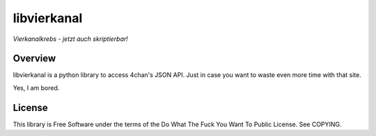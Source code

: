libvierkanal
============
*Vierkanalkrebs - jetzt auch skriptierbar!*


Overview
--------
libvierkanal is a python library to access 4chan's JSON API. Just in case you 
want to waste even more time with that site.

Yes, I am bored.

License
-------
This library is Free Software under the terms of the Do What The Fuck You Want 
To Public License. See COPYING.
